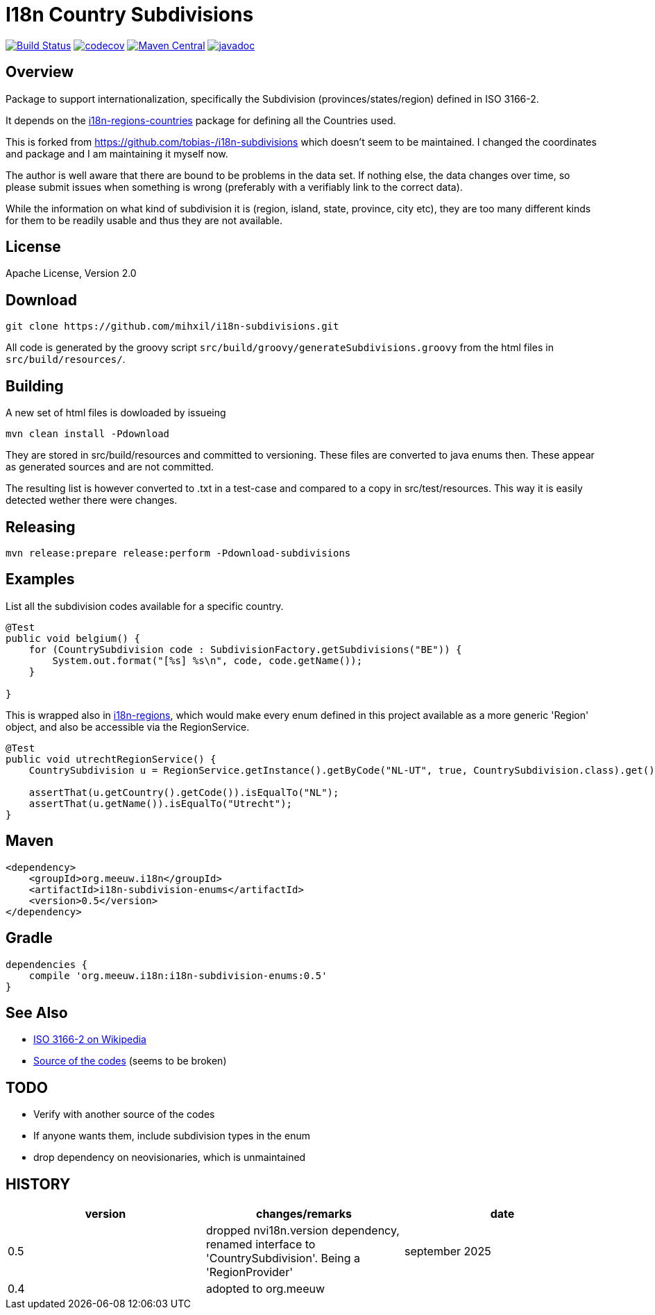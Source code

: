// DO NOT EDIT THIS FILE IT IS GENERATED!!
= I18n Country Subdivisions

:version: 0.5

image:https://github.com/mihxil/i18n-subdivisions/actions/workflows/maven.yml/badge.svg?[Build Status,link=https://github.com/mihxil/i18n-subdivisions/actions/workflows/maven.yml]
image:https://codecov.io/gh/mihxil/i18n-subdivisions/branch/main/graph/badge.svg[codecov,link=https://codecov.io/gh/mihxil/i18n-subdivisions]
image:https://img.shields.io/maven-central/v/org.meeuw.i18n/i18n-subdivision-enums.svg?label=Maven%20Central[Maven Central,link=https://central.sonatype.com/artifact/org.meeuw.i18n/i18n-subdivision-enums]
image:https://www.javadoc.io/badge/org.meeuw.i18n/i18n-subdivision-enums.svg?color=blue[javadoc,link=https://www.javadoc.io/doc/org.meeuw.i18n/i18n-subdivision-enums]

== Overview


Package to support internationalization, specifically the Subdivision (provinces/states/region)
defined in ISO 3166-2.

It depends on the link:https://github.com/mihxil/i18n-regions#countries[i18n-regions-countries] package for defining all the Countries used.

This is forked from https://github.com/tobias-/i18n-subdivisions which doesn't seem to be maintained. I changed the coordinates and package and I am maintaining it myself now.

The author is well aware that there are bound to be problems in the data set. If nothing else, the data changes over time, so please submit issues when something is wrong (preferably with a verifiably link to the correct data).

While the information on what kind of subdivision it is (region, island, state, province, city etc), they are too many different kinds for them to be readily usable and thus they are not available.

== License

Apache License, Version 2.0

== Download

[source,sh]
----
git clone https://github.com/mihxil/i18n-subdivisions.git

----

All code is generated by the groovy script `src/build/groovy/generateSubdivisions.groovy` from the html files in `src/build/resources/`.

== Building

A new set of html files is dowloaded by issueing

[source,sh]
----
mvn clean install -Pdownload
----
They are stored in src/build/resources and committed to versioning. These files are converted to java enums then. These appear as generated sources and are not committed.


The resulting list is however converted to .txt in a test-case and compared to a copy in src/test/resources. This way it is easily detected wether there were changes.

== Releasing

[source,sh]
----
mvn release:prepare release:perform -Pdownload-subdivisions
----

== Examples

List all the subdivision codes available for a specific country.

[source,java]
----

@Test
public void belgium() {
    for (CountrySubdivision code : SubdivisionFactory.getSubdivisions("BE")) {
        System.out.format("[%s] %s\n", code, code.getName());
    }

}
----

This is wrapped also in https://github.com/mihxil/i18n-regions#subdivisions-of-countries[i18n-regions], which would make every enum defined in this project available as a more generic 'Region' object, and also be accessible via the RegionService.
[source,java]
----
@Test
public void utrechtRegionService() {
    CountrySubdivision u = RegionService.getInstance().getByCode("NL-UT", true, CountrySubdivision.class).get();

    assertThat(u.getCountry().getCode()).isEqualTo("NL");
    assertThat(u.getName()).isEqualTo("Utrecht");
}

----

== Maven

[source,xml,subs="attributes+"]
----
<dependency>
    <groupId>org.meeuw.i18n</groupId>
    <artifactId>i18n-subdivision-enums</artifactId>
    <version>{version}</version>
</dependency>
----

== Gradle

[source,gradle,subs="attributes+"]
----
dependencies {
    compile 'org.meeuw.i18n:i18n-subdivision-enums:{version}'
}
----

== See Also

* https://en.wikipedia.org/wiki/ISO_3166-2[ISO 3166-2 on Wikipedia]
* http://www.unece.org/cefact/locode/subdivisions.html[Source of the codes] (seems to be broken)

== TODO

* Verify with another source of the codes
* If anyone wants them, include subdivision types in the enum
* drop dependency on neovisionaries, which is unmaintained

== HISTORY


|===
| version | changes/remarks | date

|0.5 | dropped nvi18n.version dependency, renamed interface to 'CountrySubdivision'. Being a 'RegionProvider' | september 2025

|0.4 | adopted to org.meeuw |

|===
